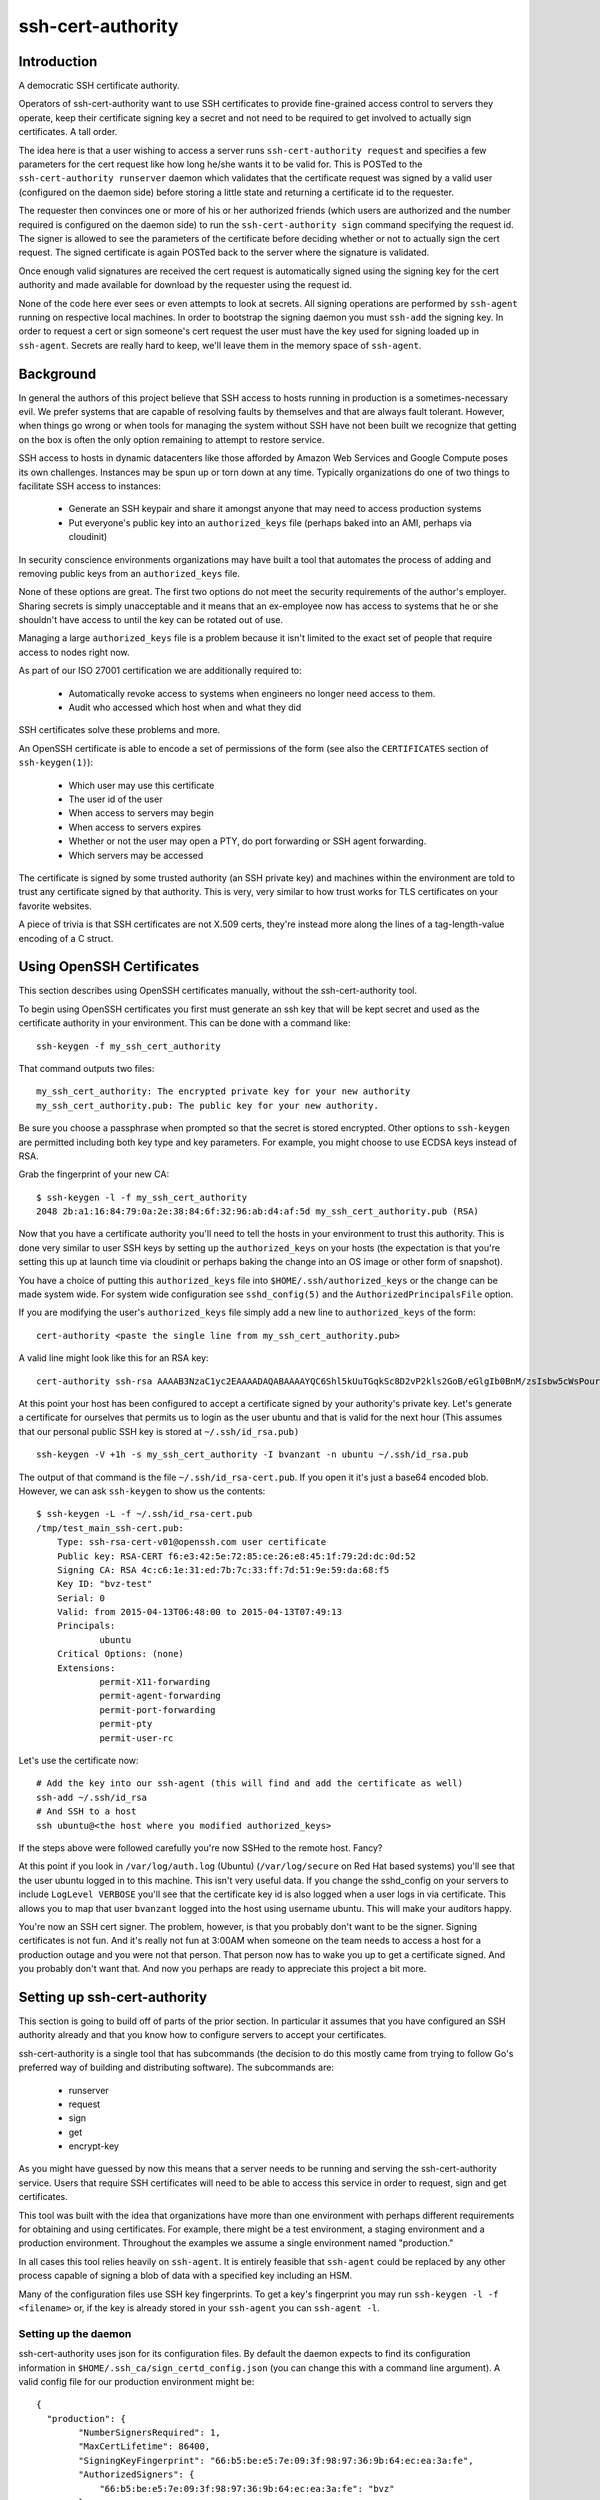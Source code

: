 ==================
ssh-cert-authority
==================

.. image:: https://drone.io/github.com/cloudtools/ssh-cert-authority/status.png

Introduction
============

A democratic SSH certificate authority.

Operators of ssh-cert-authority want to use SSH certificates to provide
fine-grained access control to servers they operate, keep their
certificate signing key a secret and not need to be required to get
involved to actually sign certificates. A tall order.

The idea here is that a user wishing to access a server runs
``ssh-cert-authority request`` and specifies a few parameters for the cert
request like how long he/she wants it to be valid for. This is POSTed to
the ``ssh-cert-authority runserver`` daemon which validates that the
certificate request was signed by a valid user (configured on the daemon
side) before storing a little state and returning a certificate id to
the requester.

The requester then convinces one or more of his or her authorized
friends (which users are authorized and the number required is
configured on the daemon side) to run the ``ssh-cert-authority sign``
command specifying the request id. The signer is allowed to see the
parameters of the certificate before deciding whether or not to actually
sign the cert request. The signed certificate is again POSTed back to
the server where the signature is validated.

Once enough valid signatures are received the cert request is
automatically signed using the signing key for the cert authority and
made available for download by the requester using the request id.

None of the code here ever sees or even attempts to look at secrets. All
signing operations are performed by ``ssh-agent`` running on respective
local machines. In order to bootstrap the signing daemon you must
``ssh-add`` the signing key. In order to request a cert or sign someone's
cert request the user must have the key used for signing loaded up in
``ssh-agent``. Secrets are really hard to keep, we'll leave them in the
memory space of ``ssh-agent``.

Background
==========

In general the authors of this project believe that SSH access to hosts
running in production is a sometimes-necessary evil. We prefer systems
that are capable of resolving faults by themselves and that are always
fault tolerant. However, when things go wrong or when tools for
managing the system without SSH have not been built we recognize that
getting on the box is often the only option remaining to attempt to
restore service.

SSH access to hosts in dynamic datacenters like those afforded by Amazon
Web Services and Google Compute poses its own challenges. Instances may
be spun up or torn down at any time. Typically organizations do one of
two things to facilitate SSH access to instances:

    - Generate an SSH keypair and share it amongst anyone that may need
      to access production systems
    - Put everyone's public key into an ``authorized_keys`` file (perhaps
      baked into an AMI, perhaps via cloudinit)

In security conscience environments organizations may have built a tool
that automates the process of adding and removing public keys from an
``authorized_keys`` file.

None of these options are great. The first two options do not meet the
security requirements of the author's employer. Sharing secrets is
simply unacceptable and it means that an ex-employee now has access to
systems that he or she shouldn't have access to until the key can be
rotated out of use.

Managing a large ``authorized_keys`` file is a problem because it isn't
limited to the exact set of people that require access to nodes right
now.

As part of our ISO 27001 certification we are additionally required to:

    - Automatically revoke access to systems when engineers no longer
      need access to them.
    - Audit who accessed which host when and what they did

SSH certificates solve these problems and more.

An OpenSSH certificate is able to encode a set of permissions of the
form (see also the ``CERTIFICATES`` section of ``ssh-keygen(1)``):

    - Which user may use this certificate
    - The user id of the user
    - When access to servers may begin
    - When access to servers expires
    - Whether or not the user may open a PTY, do port forwarding or SSH
      agent forwarding.
    - Which servers may be accessed

The certificate is signed by some trusted authority (an SSH private key)
and machines within the environment are told to trust any certificate
signed by that authority. This is very, very similar to how trust works
for TLS certificates on your favorite websites.

A piece of trivia is that SSH certificates are not X.509 certs, they're
instead more along the lines of a tag-length-value encoding of a C
struct.

Using OpenSSH Certificates
==========================

This section describes using OpenSSH certificates manually, without the
ssh-cert-authority tool.

To begin using OpenSSH certificates you first must generate an ssh key
that will be kept secret and used as the certificate authority in your
environment. This can be done with a command like::

    ssh-keygen -f my_ssh_cert_authority

That command outputs two files::

    my_ssh_cert_authority: The encrypted private key for your new authority
    my_ssh_cert_authority.pub: The public key for your new authority.

Be sure you choose a passphrase when prompted so that the secret is
stored encrypted. Other options to ``ssh-keygen`` are permitted including
both key type and key parameters. For example, you might choose to use
ECDSA keys instead of RSA.

Grab the fingerprint of your new CA::

    $ ssh-keygen -l -f my_ssh_cert_authority
    2048 2b:a1:16:84:79:0a:2e:38:84:6f:32:96:ab:d4:af:5d my_ssh_cert_authority.pub (RSA)

Now that you have a certificate authority you'll need to tell the hosts
in your environment to trust this authority. This is done very similar
to user SSH keys by setting up the ``authorized_keys`` on your hosts (the
expectation is that you're setting this up at launch time via cloudinit
or perhaps baking the change into an OS image or other form of snapshot).

You have a choice of putting this ``authorized_keys`` file into
``$HOME/.ssh/authorized_keys`` or the change can be made system wide. For
system wide configuration see ``sshd_config(5)`` and the
``AuthorizedPrincipalsFile`` option.

If you are modifying the user's ``authorized_keys`` file simply add a new
line to ``authorized_keys`` of the form::

    cert-authority <paste the single line from my_ssh_cert_authority.pub>

A valid line might look like this for an RSA key::

    cert-authority ssh-rsa AAAAB3NzaC1yc2EAAAADAQABAAAAYQC6Shl5kUuTGqkSc8D2vP2kls2GoB/eGlgIb0BnM/zsIsbw5cWsPournZN2IwnwMhCFLT/56CzT9ZzVfn26hxn86KMpg76NcfP5Gnd66dsXHhiMXnBeS9r6KPQeqzVInwE=

At this point your host has been configured to accept a certificate
signed by your authority's private key. Let's generate a certificate for
ourselves that permits us to login as the user ubuntu and that is valid
for the next hour (This assumes that our personal public SSH key is
stored at ``~/.ssh/id_rsa.pub)`` ::

    ssh-keygen -V +1h -s my_ssh_cert_authority -I bvanzant -n ubuntu ~/.ssh/id_rsa.pub

The output of that command is the file ``~/.ssh/id_rsa-cert.pub``. If you
open it it's just a base64 encoded blob. However, we can ask ``ssh-keygen``
to show us the contents::

    $ ssh-keygen -L -f ~/.ssh/id_rsa-cert.pub
    /tmp/test_main_ssh-cert.pub:
        Type: ssh-rsa-cert-v01@openssh.com user certificate
        Public key: RSA-CERT f6:e3:42:5e:72:85:ce:26:e8:45:1f:79:2d:dc:0d:52
        Signing CA: RSA 4c:c6:1e:31:ed:7b:7c:33:ff:7d:51:9e:59:da:68:f5
        Key ID: "bvz-test"
        Serial: 0
        Valid: from 2015-04-13T06:48:00 to 2015-04-13T07:49:13
        Principals:
                ubuntu
        Critical Options: (none)
        Extensions:
                permit-X11-forwarding
                permit-agent-forwarding
                permit-port-forwarding
                permit-pty
                permit-user-rc

Let's use the certificate now::

    # Add the key into our ssh-agent (this will find and add the certificate as well)
    ssh-add ~/.ssh/id_rsa
    # And SSH to a host
    ssh ubuntu@<the host where you modified authorized_keys>

If the steps above were followed carefully you're now SSHed to the
remote host. Fancy?

At this point if you look in ``/var/log/auth.log`` (Ubuntu) (``/var/log/secure``
on Red Hat based systems) you'll see that the user ubuntu logged in to this
machine. This isn't very useful data. If you change the sshd_config on your 
servers to include ``LogLevel VERBOSE`` you'll see that the certificate key id
is also logged when a user logs in via certificate. This allows you to map
that user ``bvanzant`` logged into the host using username ubuntu. This will
make your auditors happy.

You're now an SSH cert signer. The problem, however, is that you
probably don't want to be the signer. Signing certificates is not fun.
And it's really not fun at 3:00AM when someone on the team needs to
access a host for a production outage and you were not that person. That
person now has to wake you up to get a certificate signed. And you
probably don't want that. And now you perhaps are ready to appreciate
this project a bit more.

Setting up ssh-cert-authority
=============================

This section is going to build off of parts of the prior section. In
particular it assumes that you have configured an SSH authority already
and that you know how to configure servers to accept your certificates.

ssh-cert-authority is a single tool that has subcommands (the decision
to do this mostly came from trying to follow Go's preferred way of
building and distributing software). The subcommands are:

    - runserver
    - request
    - sign
    - get
    - encrypt-key

As you might have guessed by now this means that a server needs to be
running and serving the ssh-cert-authority service. Users that require
SSH certificates will need to be able to access this service in order to
request, sign and get certificates.

This tool was built with the idea that organizations have more than one
environment with perhaps different requirements for obtaining and using
certificates. For example, there might be a test environment, a staging
environment and a production environment. Throughout the examples we
assume a single environment named "production."

In all cases this tool relies heavily on ``ssh-agent``. It is entirely
feasible that ``ssh-agent`` could be replaced by any other process capable
of signing a blob of data with a specified key including an HSM.

Many of the configuration files use SSH key fingerprints. To get a key's
fingerprint you may run ``ssh-keygen -l -f <filename>`` or, if the key is
already stored in your ``ssh-agent`` you can ``ssh-agent -l``.

Setting up the daemon
---------------------

ssh-cert-authority uses json for its configuration files. By default the
daemon expects to find its configuration information in
``$HOME/.ssh_ca/sign_certd_config.json`` (you can change this with a
command line argument). A valid config file for our production
environment might be::
    {
      "production": {
            "NumberSignersRequired": 1,
            "MaxCertLifetime": 86400,
            "SigningKeyFingerprint": "66:b5:be:e5:7e:09:3f:98:97:36:9b:64:ec:ea:3a:fe",
            "AuthorizedSigners": {
                "66:b5:be:e5:7e:09:3f:98:97:36:9b:64:ec:ea:3a:fe": "bvz"
            },
            "AuthorizedUsers": {
                "1c:fd:36:27:db:48:3f:ad:e2:fe:55:45:67:b1:47:99": "bvz"
            }
      }
    }

Effectively the format is::

    {
        "environment name": {
            NumberSignersRequired
            MaxCertLifetime
            SigningKeyFingerprint
            PrivateKeyFile
            KmsRegion
            AuthorizedSigners {
                <key fingerprint>: <key identity>
            }
            AuthorizedUsers {
                <key fingerprint>: <key identity>
            }
    }

- ``NumberSignersRequired``: The number of people that must sign a request
  before the request is considered complete and signed by the authority.
  If this field is < 0 valid certificate requests will be automatically
  signed at request time. It is highly recommended that if auto signing
  is enabled a ``MaxCertLifetime`` be specified.
- ``MaxCertLifetime``: The maximum duration certificate, measured from Now()
  in seconds, that is permitted. The default is 0, meaning unlimited. A
  value of 86400 would mean that the server will reject requests for
  certificates that are valid for more than 1 day.
- ``SigningKeyFingerprint``: The fingerprint of the key that will be used to
  sign complete requests. This should be the fingerprint of your CA. When using
  this option you must, somehow, load the private key into the agent such that
  the daemon can use it.
- ``PrivateKeyFile``: A path to a private key file. The key may be
  unencrypted or have previously been encrypted using Amazon's KMS. If
  the key was encrypted using KMS simply name it with a ".kms" extension
  and ssh-cert-authority will attempt to decrypt the key on startup. See
  the section on Encrypting a CA Key for help in using KMS to encrypt
  the key.
- ``KmsRegion``: If sign_certd encounters a privatekey file with an
  extension of ".kms" it will attempt to decrypt it using KMS in the
  same region that the software is running in. It determines this using
  the local instance's metadata server. If you're not running
  ssh-cert-authority within AWS or if the key is in a different region
  you'll need to specify the region here as a string, e.g. us-west-2.
- ``AuthorizedSigners``: A hash keyed by key fingerprints and values of key
  ids. I recommend this be set to a username. It will appear in the
  resultant SSH certificate in the KeyId field as well in
  ssh-cert-authority log files. The ``AuthorizedSigners`` field is used to
  indicate which users are allowed to sign requests.
- ``AuthorizedUsers``: Same as ``AuthorizedSigners`` except that these are
  fingerprints of people allowed to submit requests.

The same users and fingerprints may appear in both ``AuthorizedSigners`` and
``AuthorizedUsers``.

You're now ready to start the daemon. I recommend putting this under the
control of some sort of process monitor like upstart or supervisor or
whatever suits your fancy.::

    ssh-cert-authority runserver

Log messages go to stdout. When the server starts it prints its config
file as well as the location of the ``$SSH_AUTH_SOCK`` that it found

If you are running this from within a process monitor getting a
functioning ``ssh-agent`` may not be intuitive. I run it like this::

    ssh-agent ssh-cert-authority runserver

This means that a new ``ssh-agent`` is used exclusively for the server. And
that means that every time the service starts (or restarts) you must
manually add your signing keys to the agent via ``ssh-add``. To help  with
this the server prints the socket it's using::

    2015/04/12 16:05:05 Using SSH agent at /private/tmp/com.apple.launchd.MzybvK44OP/Listeners

You can take that value and add in your keys like so::

    SSH_AUTH_SOCK=/private/tmp/com.apple.launchd.MzybvK44OP/Listeners ssh-add path-to-ca-key

Once the server is up and running it is bound to 0.0.0.0 on port 8080.

Encrypting a CA Key Using Amazon's KMS
======================================

Amazon's KMS (Key Management Service) provides an encryption key
management service that can be used to encrypt small chunks of arbitrary
data (including other keys). This project supports using KMS to keep the
CA key secure.

The recommended deployment is to launch ssh-cert-authority onto an EC2
instance that has an EC2 instance profile attached to it that allows it
to use KMS to decrypt the CA key. A sample cloudformation stack is
forthcoming to do all of this on your behalf.

Create Instance Profile
-----------------------

In the mean time you can set things up by hand. A sample EC2 instance
profile access policy::

    {
        "Statement": [
            {
                "Resource": [
                    "*"
                ],
                "Action": [
                    "kms:Encrypt",
                    "kms:Decrypt",
                    "kms:ReEncrypt",
                    "kms:GenerateDataKey",
                    "kms:DescribeKey"
                ],
                "Effect": "Allow"
            }
        ],
        "Version": "2012-10-17"
    }

Create KMS Key
--------------

Create a KMS key in the AWS IAM console. When specifying key usage allow the
instance profile you created earlier to use the key. The key you create
will have an id associated with it, it looks something like this::

    arn:aws:kms:us-west-2:123412341234:key/debae348-3666-4cc7-9d25-41e33edb2909

Save that for the next step.

Launch Instance
---------------

Now launch an instance and use the EC2 instance profile. A t2 class instance is
likely sufficient. Copy over the latest ssh-cert-authority binary (you
can also use the container) and generate a new key for the CA using
ssh-cert-authority. The nice thing here is that the key is never written
anywhere unencrypted. It is generated within ssh-cert-authority,
encrypted via KMS and then written to disk in encrypted form.::

    environment_name=production
    ssh-cert-authority encrypt-key --generate-rsa \
        --key-id arn:aws:kms:us-west-2:881577346222:key/d1401480-8220-4bb7-a1de-d03dfda44a13 \
        --output ca-key-${environment}.kms

The output of this is two files: ``ca-key-production.kms`` and
``ca-key-production.kms.pub``. The kms file should be referenced in the ssh
cert authority config file, as documented elsewhere in this file, and
the .pub file will be used within authorized_keys on servers you wish to
SSH to.

``--generate-rsa`` will generate a 4096 bit RSA key. ``--generate-ecdsa`` will
generate a key from nist's p384 curve. ECDSA support is nonexistent on
OS X hosts unless your users build openssh from scratch (or homebrew).
This is considered painful.

Requesting Certificates
=======================

See USAGE.rst in this directory.

Signing Requests
================

See USAGE.rst in this directory.

All in one basic happy test case::

    go build && reqId=$(./ssh-cert-authority request --reason testing --environment test --quiet) && \
    ./ssh-cert-authority sign --environment test --cert-request-id $reqId && \
    ./ssh-cert-authority get --add-key=false --environment test $reqId`
